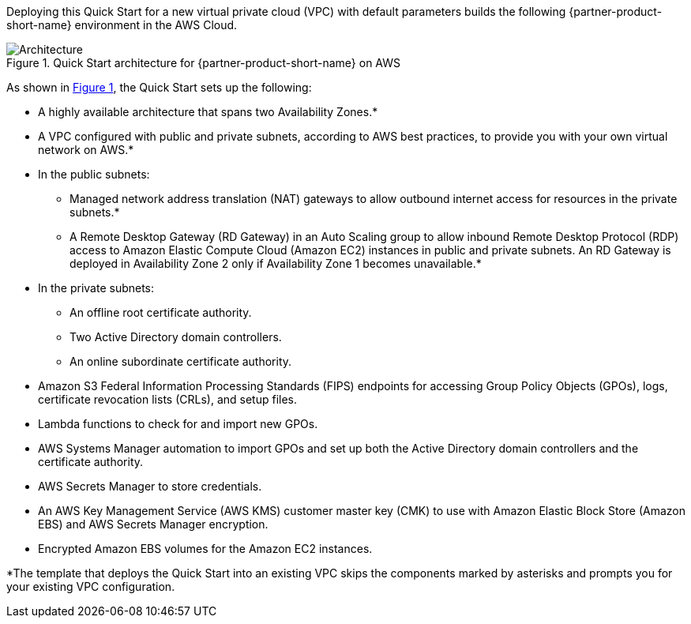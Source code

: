 Deploying this Quick Start for a new virtual private cloud (VPC) with
default parameters builds the following {partner-product-short-name} environment in the
AWS Cloud.

// Replace this example diagram with your own. Send us your source PowerPoint file. Be sure to follow our guidelines here : http://(we should include these points on our contributors giude)
:xrefstyle: short
[#architecture1]
.Quick Start architecture for {partner-product-short-name} on AWS
image::../images/cmmc-active-directory-architecture-diagram.png[Architecture]

As shown in <<architecture1>>, the Quick Start sets up the following:

* A highly available architecture that spans two Availability Zones.*
* A VPC configured with public and private subnets, according to AWS
best practices, to provide you with your own virtual network on AWS.*
* In the public subnets:

** Managed network address translation (NAT) gateways to allow outbound
internet access for resources in the private subnets.*
** A Remote Desktop Gateway (RD Gateway) in an Auto Scaling group to allow inbound Remote Desktop Protocol (RDP) access to Amazon Elastic Compute Cloud (Amazon EC2) instances in public and private subnets. An RD Gateway is deployed in Availability Zone 2 only if Availability Zone 1 becomes unavailable.*

* In the private subnets:

** An offline root certificate authority.
** Two Active Directory domain controllers.
** An online subordinate certificate authority.
// Add bullet points for any additional components that are included in the deployment. Make sure that the additional components are also represented in the architecture diagram. End each bullet with a period.

* Amazon S3 Federal Information Processing Standards (FIPS) endpoints for accessing Group Policy Objects (GPOs), logs, certificate revocation lists (CRLs), and setup files.
* Lambda functions to check for and import new GPOs.
* AWS Systems Manager automation to import GPOs and set up both the Active Directory domain controllers and the certificate authority.
* AWS Secrets Manager to store credentials.
* An AWS Key Management Service (AWS KMS) customer master key (CMK) to use with Amazon Elastic Block Store (Amazon EBS) and AWS Secrets Manager encryption.
* Encrypted Amazon EBS volumes for the Amazon EC2 instances. 

[.small]#*The template that deploys the Quick Start into an existing VPC skips the components marked by asterisks and prompts you for your existing VPC configuration.#
